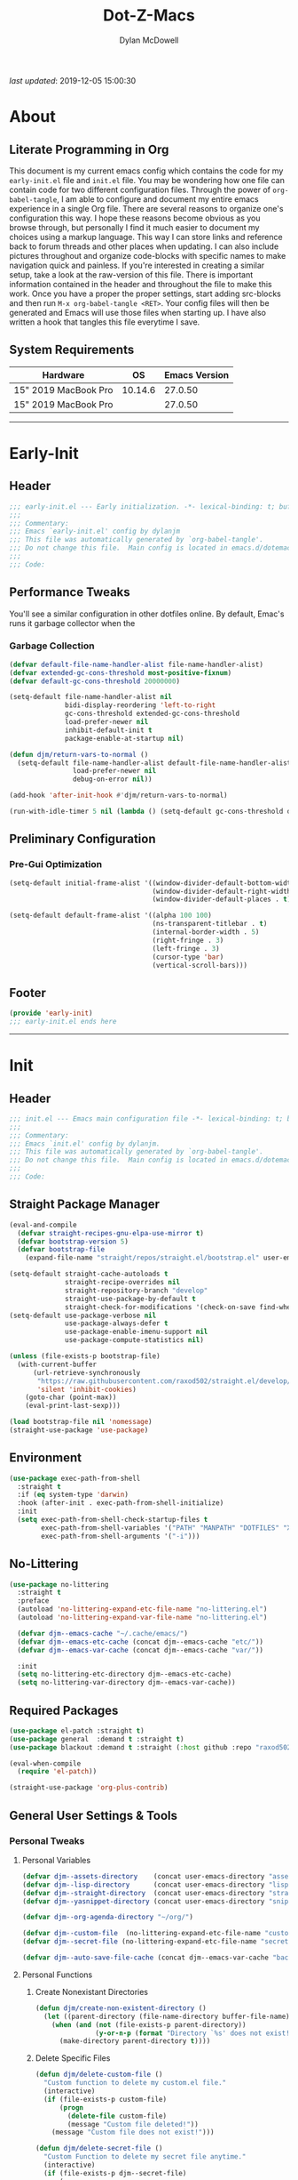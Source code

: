 #+title: Dot-Z-Macs
#+author: Dylan McDowell
#+startup: content
#+property: header-args :tangle "~/dotz/editors/emacs.d/init.el"

/last updated/: 2019-12-05 15:00:30

* Table of Contents :TOC@3:noexport:
- [[#about][About]]
  - [[#literate-programming-in-org][Literate Programming in Org]]
  - [[#system-requirements][System Requirements]]
- [[#early-init][Early-Init]]
  - [[#header][Header]]
  - [[#performance-tweaks][Performance Tweaks]]
    - [[#garbage-collection][Garbage Collection]]
  - [[#preliminary-configuration][Preliminary Configuration]]
    - [[#pre-gui-optimization][Pre-Gui Optimization]]
  - [[#footer][Footer]]
- [[#init][Init]]
  - [[#header-1][Header]]
  - [[#straight-package-manager][Straight Package Manager]]
  - [[#environment][Environment]]
  - [[#no-littering][No-Littering]]
  - [[#required-packages][Required Packages]]
  - [[#general-user-settings--tools][General User Settings & Tools]]
    - [[#personal-tweaks][Personal Tweaks]]
    - [[#defaults][Defaults]]
    - [[#user-files][User Files]]
  - [[#utilities][Utilities]]
    - [[#system][System]]
    - [[#terminal--shell][Terminal & Shell]]
    - [[#project-management][Project Management]]
    - [[#frameworks][Frameworks]]
    - [[#autocomplete][Autocomplete]]
    - [[#documentation][Documentation]]
    - [[#spell-check][Spell Check]]
    - [[#editing-tools][Editing Tools]]
    - [[#minor-modes][Minor Modes]]
    - [[#navigation][Navigation]]
  - [[#productivity][Productivity]]
    - [[#org][Org]]
    - [[#ledger][Ledger]]
    - [[#email][Email]]
    - [[#calendar][Calendar]]
    - [[#spotify][Spotify]]
    - [[#web-browsing][Web Browsing]]
    - [[#calculator][Calculator]]
  - [[#programming-support][Programming Support]]
    - [[#version-control][Version Control]]
    - [[#language-server-support][Language Server Support]]
    - [[#syntax--linting][Syntax & Linting]]
  - [[#languages][Languages]]
    - [[#markdown][Markdown]]
    - [[#yaml][YAML]]
    - [[#json][JSON]]
    - [[#makefiles][Makefiles]]
    - [[#latex][LaTeX]]
    - [[#shell][Shell]]
    - [[#elisp][Elisp]]
    - [[#r][R]]
    - [[#julia][Julia]]
    - [[#python][Python]]
    - [[#c][C++]]
  - [[#fun][Fun]]
    - [[#speedtype][SpeedType]]
  - [[#theme--aesthetics][Theme & Aesthetics]]
    - [[#icons][Icons]]
    - [[#themes][Themes]]
  - [[#footer-1][Footer]]
- [[#conclusion][Conclusion]]
- [[#citations][Citations]]

* About
#+ATTR_HTML: :width 1000px
#+ATTR_ORG: :width 1000
[[file:assets/config-preview.png]]

** Literate Programming in Org
This document is my current emacs config which contains the code for my =early-init.el= file and =init.el= file. You may be wondering how one file can contain code for two different configuration files. Through the power of =org-babel-tangle=, I am able to configure and document my entire emacs experience in a single Org file. There are several reasons to organize one's configuration this way. I hope these reasons become obvious as you browse through, but personally I find it much easier to document my choices using a markup language. This way I can store links and reference back to forum threads and other places when updating. I can also include pictures throughout and organize code-blocks with specific names to make navigation quick and painless. If you're interested in creating a similar setup, take a look at the raw-version of this file. There is important information contained in the header and throughout the file to make this work. Once you have a proper the proper settings, start adding src-blocks and then run =M-x org-babel-tangle <RET>=. Your config files will then be generated and Emacs will use those files when starting up. I have also written a hook that tangles this file everytime I save.

** System Requirements

| Hardware             |      OS | Emacs Version |
|----------------------+---------+---------------|
| 15" 2019 MacBook Pro | 10.14.6 |       27.0.50 |
| 15" 2019 MacBook Pro |         |       27.0.50 |

-------------------------------------------------------------------

* Early-Init
:properties:
:header-args: :tangle "~/dotz/editors/emacs.d/early-init.el"
:end:
** Header
#+name: early-init-header-block
#+begin_src emacs-lisp
  ;;; early-init.el --- Early initialization. -*- lexical-binding: t; buffer-read-only: t; byte-compile: t-*-
  ;;;
  ;;; Commentary:
  ;;; Emacs `early-init.el' config by dylanjm
  ;;; This file was automatically generated by `org-babel-tangle'.
  ;;; Do not change this file.  Main config is located in emacs.d/dotemacs.org
  ;;;
  ;;; Code:
#+end_src

** Performance Tweaks
You'll see a similar configuration in other dotfiles online. By default, Emac's runs it garbage collector when the
*** Garbage Collection
#+name: early-init-gc-block
#+begin_src emacs-lisp
  (defvar default-file-name-handler-alist file-name-handler-alist)
  (defvar extended-gc-cons-threshold most-positive-fixnum)
  (defvar default-gc-cons-threshold 20000000)

  (setq-default file-name-handler-alist nil
                bidi-display-reordering 'left-to-right
                gc-cons-threshold extended-gc-cons-threshold
                load-prefer-newer nil
                inhibit-default-init t
                package-enable-at-startup nil)

  (defun djm/return-vars-to-normal ()
    (setq-default file-name-handler-alist default-file-name-handler-alist
                  load-prefer-newer nil
                  debug-on-error nil))

  (add-hook 'after-init-hook #'djm/return-vars-to-normal)

  (run-with-idle-timer 5 nil (lambda () (setq-default gc-cons-threshold default-gc-cons-threshold)))
#+end_src

** Preliminary Configuration
*** Pre-Gui Optimization
#+name: early-init-pre-gui-block
#+begin_src emacs-lisp
  (setq-default initial-frame-alist '((window-divider-default-bottom-width . 2)
                                      (window-divider-default-right-width . 2)
                                      (window-divider-default-places . t)))

  (setq-default default-frame-alist '((alpha 100 100)
                                      (ns-transparent-titlebar . t)
                                      (internal-border-width . 5)
                                      (right-fringe . 3)
                                      (left-fringe . 3)
                                      (cursor-type 'bar)
                                      (vertical-scroll-bars)))
#+end_src
** Footer
#+name: early-init-footer-block
#+begin_src emacs-lisp
  (provide 'early-init)
  ;;; early-init.el ends here
#+end_src

-------------------------------------------------------------------
* Init
** Header
#+name: init-header-block
#+begin_src emacs-lisp
  ;;; init.el --- Emacs main configuration file -*- lexical-binding: t; buffer-read-only: t; byte-compile: t-*-
  ;;;
  ;;; Commentary:
  ;;; Emacs `init.el' config by dylanjm.
  ;;; This file was automatically generated by `org-babel-tangle'.
  ;;; Do not change this file.  Main config is located in emacs.d/dotemacs.org
  ;;;
  ;;; Code:
#+end_src

** Straight Package Manager
#+name: early-init-straight-block
#+begin_src emacs-lisp
  (eval-and-compile
    (defvar straight-recipes-gnu-elpa-use-mirror t)
    (defvar bootstrap-version 5)
    (defvar bootstrap-file
      (expand-file-name "straight/repos/straight.el/bootstrap.el" user-emacs-directory)))

  (setq-default straight-cache-autoloads t
                straight-recipe-overrides nil
                straight-repository-branch "develop"
                straight-use-package-by-default t
                straight-check-for-modifications '(check-on-save find-when-checking))
  (setq-default use-package-verbose nil
                use-package-always-defer t
                use-package-enable-imenu-support nil
                use-package-compute-statistics nil)

  (unless (file-exists-p bootstrap-file)
    (with-current-buffer
        (url-retrieve-synchronously
         "https://raw.githubusercontent.com/raxod502/straight.el/develop/install.el"
         'silent 'inhibit-cookies)
      (goto-char (point-max))
      (eval-print-last-sexp)))

  (load bootstrap-file nil 'nomessage)
  (straight-use-package 'use-package)
#+end_src

** Environment
#+name: init-environment-block
#+begin_src emacs-lisp
  (use-package exec-path-from-shell
    :straight t
    :if (eq system-type 'darwin)
    :hook (after-init . exec-path-from-shell-initialize)
    :init
    (setq exec-path-from-shell-check-startup-files t
          exec-path-from-shell-variables '("PATH" "MANPATH" "DOTFILES" "XDG_CACHE_HOME" "GPG_TTY")
          exec-path-from-shell-arguments '("-i")))
#+end_src

** No-Littering
#+name: early-init-no-littering-block
#+begin_src emacs-lisp
  (use-package no-littering
    :straight t
    :preface
    (autoload 'no-littering-expand-etc-file-name "no-littering.el")
    (autoload 'no-littering-expand-var-file-name "no-littering.el")

    (defvar djm--emacs-cache "~/.cache/emacs/")
    (defvar djm--emacs-etc-cache (concat djm--emacs-cache "etc/"))
    (defvar djm--emacs-var-cache (concat djm--emacs-cache "var/"))

    :init
    (setq no-littering-etc-directory djm--emacs-etc-cache)
    (setq no-littering-var-directory djm--emacs-var-cache))
#+end_src

** Required Packages
#+name: early-init-req-packages-block
#+begin_src emacs-lisp
  (use-package el-patch :straight t)
  (use-package general  :demand t :straight t)
  (use-package blackout :demand t :straight (:host github :repo "raxod502/blackout"))

  (eval-when-compile
    (require 'el-patch))

  (straight-use-package 'org-plus-contrib)
#+end_src

** General User Settings & Tools
*** Personal Tweaks
**** Personal Variables
#+name: init-personal-vars-block
#+begin_src emacs-lisp
  (defvar djm--assets-directory    (concat user-emacs-directory "assets/"))
  (defvar djm--lisp-directory      (concat user-emacs-directory "lisp/"))
  (defvar djm--straight-directory  (concat user-emacs-directory "straight/"))
  (defvar djm--yasnippet-directory (concat user-emacs-directory "snippets/"))

  (defvar djm--org-agenda-directory "~/org/")

  (defvar djm--custom-file  (no-littering-expand-etc-file-name "custom.el"))
  (defvar djm--secret-file (no-littering-expand-etc-file-name "secret.el"))

  (defvar djm--auto-save-file-cache (concat djm--emacs-var-cache "backups/"))
#+end_src

**** Personal Functions
***** Create Nonexistant Directories
#+name: init-create-dir-func-block
#+begin_src emacs-lisp
  (defun djm/create-non-existent-directory ()
    (let ((parent-directory (file-name-directory buffer-file-name)))
      (when (and (not (file-exists-p parent-directory))
                 (y-or-n-p (format "Directory `%s' does not exist! Create it?" parent-directory )))
        (make-directory parent-directory t))))
#+end_src

***** Delete Specific Files
#+name: init-delete-files-func-block
#+begin_src emacs-lisp
  (defun djm/delete-custom-file ()
    "Custom function to delete my custom.el file."
    (interactive)
    (if (file-exists-p custom-file)
        (progn
          (delete-file custom-file)
          (message "Custom file deleted!"))
      (message "Custom file does not exist!")))

  (defun djm/delete-secret-file ()
    "Custom Function to delete my secret file anytime."
    (interactive)
    (if (file-exists-p djm--secret-file)
        (progn
          (delete-file djm--secret-file)
          (message "Secret file deleted!"))
      (message "Secret file does not exist!")))
#+end_src

***** No-Process Kill Buffer
Sourced from [[https://github.com/andreyorst/dotfiles/tree/master/.config/emacs][andreyorst]]
#+name: init-kill-buffer-proc-func-block
#+begin_src emacs-lisp
  (defun djm/kill-buffer-when-no-processes (&rest _)
    "Kill buffer and its window when there's no processes left."
    (when (null (get-buffer-process (current-buffer)))
      (kill-buffer (current-buffer))))
#+end_src

***** Fetch Hunspell
#+name: init-fetch-hunspell-dict-func-block
#+begin_src emacs-lisp
  (defun djm/fetch-hunspell-dictionary ()
    (unless (file-exists-p "~/Library/Spelling/en_US.aff")
      (shell-command "bash $DOTFILES/bootstrap/bootstrap_dicts.sh")))
#+end_src

***** Garbage Collecting
Sourced from [[https://github.com/seagle0128/.emacs.d/blob/master/init.el][Centaur Emacs]]
#+name: init-gc-funcs-block
#+begin_src emacs-lisp

  (defun djm/gc-on-lose-focus ()
    "A convienient time to run garbage collect is when Emacs loses focus."
    (unless (frame-focus-state)
      (garbage-collect)))

  (defun djm/minibuffer-setup-hook ()
    "With modern packages like Ivy/Counsel, let's extend the gc-threshold while
  using the minibuffer to maximize performance"
    (setq gc-cons-threshold extended-gc-cons-threshold))

  (defun djm/minibuffer-exit-hook ()
    "Upon exiting the minibuffer, we'll set everything back to normal"
    (setq gc-cons-threshold default-gc-cons-threshold))

  (add-hook 'minibuffer-setup-hook #'djm/minibuffer-setup-hook)
  (add-hook 'minibuffer-exit-hook #'djm/minibuffer-exit-hook)

  (add-hook 'org-babel-pre-tangle-hook #'djm/minibuffer-setup-hook)
  (add-hook 'org-babel-post-tangle-hook #'djm/minibuffer-exit-hook)


  (if (boundp 'after-focus-change-function)
      (add-function :after after-focus-change-function #'djm/gc-on-lose-focus))

  (defun djm/transparent-on-lose-focus ()
    (if (equal (frame-parameter (selected-frame) 'alpha) '(70 70))
      (set-frame-parameter (selected-frame) 'alpha '(100 100))
    (set-frame-parameter (selected-frame) 'alpha '(70 70))))

  (if (boundp 'after-focus-change-function)
      (add-function :after after-focus-change-function #'djm/transparent-on-lose-focus))
#+end_src

***** Timestamp Messages
[[https://web.archive.org/web/20191113215833/https://emacs.stackexchange.com/questions/32150/how-to-add-a-timestamp-to-each-entry-in-emacs-messages-buffer][StackOverflow - How to add a timestamp to each entry in Emacs' *Messages* buffer?]]
[[https://web.archive.org/web/20191114151905/http://nullman.net/emacs/files/init-emacs.el.html][nullman.net - init-emacs.el]]

#+name: init-personal-funcs-block
#+begin_src emacs-lisp
  (defun djm/current-time-microseconds ()
    "Return the current time formatted to include microseconds."
    (let* ((nowtime (current-time))
       (now-ms (nth 2 nowtime)))
      (concat (format-time-string "[%Y-%m-%d %T" nowtime) (format ".%d] " now-ms))))

  (defun djm/message-with-timestamp (format-string &rest args)
    "Add timestamps to `*Messages*' buffer."
    (when (and (> (length format-string) 0)
               (not (string= format-string "")))
      (let ((deactivate-mark nil))
        (save-excursion
          (with-current-buffer "*Messages*"
            (let ((inhibit-read-only t))
              (goto-char (point-max))
              (when (not (bolp)) (newline))
              (insert (djm/current-time-microseconds))))))))

  ;;(advice-add 'message :before #'djm/message-with-timestamp)
#+end_src

***** Enable Whitespace
#+name: init-personal-func-whitespace-block
#+begin_src emacs-lisp
  (defun djm/enable-trailing-whitespace ()
    "Show trailing spaces and delete on save."
    (setq show-trailing-whitespace t)
    (add-hook 'before-save-hook #'delete-trailing-whitespace nil t))

  (add-hook 'prog-mode-hook #'djm/enable-trailing-whitespace)
  (add-hook 'org-mode-hook #'djm/enable-trailing-whitespace)
  (add-hook 'text-mode-hook #'djm/enable-trailing-whitespace)
  (add-hook 'conf-mode #'djm/enable-trailing-whitespace)
#+end_src

***** Protect Buffers
#+name: init-protected-buffers-func-block
#+begin_src emacs-lisp
  (defvar *protected-buffers* '("*scratch*" "*Messages*" "*straight-process*" "*direnv*"))

  (defun djm/protected-buffers ()
    "Protects some buffers from being killed."
    (dolist (buffer *protected-buffers*)
      (if (get-buffer buffer)
          (with-current-buffer buffer
            (emacs-lock-mode 'kill))
        (get-buffer-create buffer)
        (with-current-buffer buffer
          (emacs-lock-mode 'kill)))))

  (general-add-hook 'after-init-hook #'djm/protected-buffers)
#+end_src

***** Async Tangle
Sourced from [[https://github.com/rememberYou/.emacs.d/blob/master/config.org][rememberYou]]
#+name: init-async-tangle-func-block
#+begin_src emacs-lisp
  (defvar *config-file* (expand-file-name "dotemacs.org" user-emacs-directory)
    "The Configuration File.")

  (defvar *config-last-change* (nth 5 (file-attributes *config-file*))
    "Last modification time of the configuration file.")

  (defvar *show-async-tangle-results* nil
    "Keeps *emacs* async buffers arround for later inspection.")

  (defun djm/config-updated ()
    "Checks if the configuration file has been updated since the last time."
    (time-less-p *config-last-change*
                 (nth 5 (file-attributes *config-file*))))

  (defun djm/config-tangle ()
    "Tangle the org file asynchronously."
    (when (djm/config-updated)
      (setq *config-last-change*
            (nth 5 (file-attributes *config-file*)))
      (djm/async-babel-tangle *config-file*)))

  (defun djm/async-babel-tangle (org-file)
    "Tangles org-file async"
    (let ((init-tangle-start-time (current-time))
          (file (buffer-file-name))
          (async-quiet-switch "-q"))
      (async-start
       `(lambda ()
          (require 'org)
          (org-babel-tangle-file ,org-file))
       (unless *show-async-tangle-results*
         `(lambda (result)
            (if result
                (message "SUCCESS: %s successfully tangled (%.2fs)."
                         ,org-file
                         (float-time (time-subtract (current-time)
                                                    ',init-tangle-start-time)))
              (message "ERROR: %s as tangle failed." ,org-file)))))))
#+end_src

**** Personal Hooks & Advice
#+name: init-personal-hooks-block
#+begin_src emacs-lisp
  (general-add-hook 'write-file-functions 'time-stamp)
#+end_src

**** Personal Keybindings
#+name: init-personal-keybindings-block
#+begin_src emacs-lisp
    (general-define-key
     "RET" #'newline-and-indent
     "C-j" #'newline-and-indent
     "C-g" #'minibuffer-keyboard-quit
     "C-z" nil)
#+end_src

#+name: init-aliases-block
#+begin_src emacs-lisp
  (fset 'yes-or-no-p 'y-or-n-p)
  (fset 'display-startup-echo-area-message 'ignore)
  (fset 'view-hello-file 'ignore)
  (fset 'custom-safe-themes 't)
  (fset 'bb 'bury-buffer)
#+end_src

*** Defaults
**** Advice [Built-In]
#+name: init-advice-block
#+begin_src emacs-lisp
  (use-package advice
    :straight nil
    :config
    (general-setq-default ad-redefinition-action 'accept))
#+end_src

**** Ansi-Color [Built-In]
#+name: init-ansi-color-block
#+begin_src emacs-lisp
  (use-package ansi-color
    :straight nil)
#+end_src

**** Auth-Source [Built-In]
#+name: init-auth-source-block
#+begin_src emacs-lisp
  (use-package auth-source
    :straight nil
    :config
    (general-setq-default auth-sources `(,(no-littering-expand-etc-file-name "authinfo.gpg")
                                         ,(no-littering-expand-etc-file-name "authinfo"))))
#+end_src

**** Autorevert [Built-In]
#+name: init-autorevert-block
#+begin_src emacs-lisp
  (use-package autorevert
    :blackout t :straight nil
    :ghook ('after-init-hook #'global-auto-revert-mode)
    :config
    (general-setq auto-revert-verbose nil
                  global-auto-revert-non-file-buffers t
                  auto-revert-interval 1
                  auto-revert-use-notify nil))
#+end_src

**** Bytecomp [Built-in]
#+name: init-bytecompt-block
#+begin_src emacs-lisp
  (use-package bytecomp
    :straight nil
    :config
    (general-setq byte-compile-warnings '(not free-vars unresolved noruntime lexical make-local)))
#+end_src

**** Color [Built-In]
#+name: init-color-block
#+begin_src emacs-lisp
  (use-package color
    :straight nil
    :functions (color-darken-name))
#+end_src

**** Comint [Built-In]
#+name: init-comint-block
#+begin_src emacs-lisp
  (use-package comint
    :straight nil
    :config (general-setq comint-prompt-read-only t))
#+end_src

**** Compile [Built-In]
#+name: init-compile-block
#+begin_src emacs-lisp
  (use-package compile
    :straight nil
    :config
    (general-setq compilation-message-face 'compilation-base-face
                  compilation-always-kill t
                  compilation-ask-about-save nil
                  compilation-scroll-output 'first-error))
#+end_src

**** Cus-Start [Built-In]
#+name: init-cus-start-block
#+begin_src emacs-lisp
  (use-package cus-start
    :straight nil
    :init
    (general-setq-default auto-save-list-file-prefix nil
                          auto-save-list-file-name nil
                          auto-window-vscroll nil
                          command-line-x-option-alist nil
                          cursor-in-non-selected-windows nil
                          cursor-type 'bar
                          delete-by-moving-to-trash t
                          disabled-command-function nil
                          default-directory "~"
                          echo-keystrokes 0.02
                          enable-recursive-minibuffers t
                          fast-but-imprecise-scrolling t
                          ffap-machine-p-known 'reject
                          fill-column 80
                          frame-title-format '("%b - Emacs")
                          highlight-nonselected-windows nil
                          history-delete-duplicates t
                          history-length 3000
                          icon-title-format frame-title-format
                          initial-major-mode 'fundamental-mode
                          inhibit-compacting-font-caches t
                          inhibit-startup-echo-area-message t
                          inhibit-startup-screen t
                          indent-tabs-mode nil
                          indicate-buffer-boundaries nil
                          indicate-empty-lines nil
                          max-specpdl-size 2040
                          mode-line-in-non-selected-windows t
                          ring-bell-function #'ignore
                          scroll-conservatively 101
                          scroll-margin 5
                          scroll-preserve-screen-position t
                          scroll-step 1
                          sentence-end-double-space nil
                          tab-always-indent 'complete
                          tab-width 4
                          use-dialog-box nil
                          use-file-dialog nil
                          visible-cursor nil
                          window-combination-resize t
                          frame-inhibit-implied-resize t
                          window-resize-pixelwise t
                          frame-resize-pixelwise t
                          x-stretch-cursor nil
                          x-underline-at-descent-line t))
#+end_src

**** Delsel [Built-In]
#+name: init-delsel-block
#+begin_src emacs-lisp
  (use-package delsel
    :blackout t :straight nil
    :ghook ('after-init-hook #'delete-selection-mode))
#+end_src

**** Emacs-Lock [Built-in]
#+name: init-emacs-lock-block
#+begin_src emacs-lisp
  (use-package emacs-lock
    :blackout " 🔐 " :straight nil)
#+end_src

**** Epa [Built-In]
#+name: init-epa-block
#+begin_src emacs-lisp
  (use-package epa
    :straight nil
    :config (general-setq-default epa-replace-original-text t))
#+end_src

**** Epg [Built-In]
#+name: init-epg-block
#+begin_src emacs-lisp
  (use-package epg
    :straight nil
    :config (general-setq-default epg-pinentry-mode 'loopback))
#+end_src

**** Face-Remap [Built-In]
#+name: init-face-remap-block
#+begin_src emacs-lisp
  (use-package face-remap
    :straight nil
    :config
    (blackout 'buffer-face-mode)
    (blackout 'variable-pitch-mode))
#+end_src

**** Files [Built-In]
#+name: init-files-block
#+begin_src emacs-lisp
  (use-package files
    :straight nil
    :config
    (general-setq auto-save-file-name-transforms `((".*" ,djm--auto-save-file-cache t))
                  backup-by-copying t
                  backup-directory-alist `((".*" . ,djm--auto-save-file-cache))
                  confirm-kill-processes nil
                  confirm-nonexistent-file-or-buffer nil
                  create-lockfiles nil
                  delete-old-versions t
                  enable-local-variables :all
                  find-file-visit-truename t
                  insert-directory-program "gls"
                  kept-new-versions 6
                  large-file-warning-threshold 10000000000
                  require-final-newline t
                  select-enable-clipboard t
                  version-control t
                  view-read-only t))
#+end_src

**** Frame [Built-In]
#+name: init-frame-block
#+begin_src emacs-lisp
  (use-package frame
    :straight nil
    :ghook ('after-init-hook #'djm/turn-off-mouse-modes)
    :preface
    (defun djm/turn-off-mouse-modes ()
      (blink-cursor-mode -1)
      (tool-bar-mode -1)
      (unless (display-graphic-p)
        (menu-bar-mode -1))))
#+end_src

**** Gnutls [Built-In]
#+name: init-gnutls-block
#+begin_src emacs-lisp
  (use-package gnutls
    :straight nil
    :config
    (general-setq gnutls-verify-error t
                  gnutls-min-prime-bits 2048))
#+end_src

**** MB-Depth [Built-In]
#+name: init-mb-depth-block
#+begin_src emacs-lisp
  (use-package mb-depth
    :straight nil
    :ghook ('after-init-hook #'minibuffer-depth-indicate-mode)
    :config
    (defun djm/kill-minibuffer ()
      "Exit the minibuffer if it is not active"
      (when (and (>= (recursion-depth) 1)
                 (active-minibuffer-window))
        (abort-recursive-edit)))

    (general-add-hook 'mouse-leave-buffer-hook #'djm/kill-minibuffer))
#+end_src

**** MWheel [Built-In]
#+name: init-mwheel-block
#+begin_src emacs-lisp
  (use-package mwheel
    :straight nil
    :init (general-setq mouse-wheel-mode nil))
#+end_src

**** NS-Win [Built-In]
#+name: init-ns-win-block
#+begin_src emacs-lisp
  (use-package ns-win
    :straight nil
    :config
    (general-setq mac-command-modifier 'meta
                  mac-option-modifier 'meta
                  mac-right-command-modifier 'super
                  mac-right-option-modifier 'none
                  mac-function-modifier 'hyper)
    (general-setq  ns-pop-up-frames nil
                   ns-use-native-fullscreen nil
                   ns-use-thin-smoothing t))
#+end_src

**** Pixel-Scroll [Built-In]
#+name: init-pixel-scroll-block
#+begin_src emacs-lisp
  (use-package pixel-scroll
    :blackout t :straight nil
    :ghook 'after-init-hook)
#+end_src

**** Recentf [Built-In]
#+name: init-recentf-block
#+begin_src emacs-lisp
  (use-package recentf
    :blackout t :straight nil
    :general
    ("C-x C-r" #'counsel-recentf)
    :config
    (general-setq recentf-max-saved-items 2000
                  recentf-max-menu-items 100
                  recentf-auto-cleanup 'never
                  recentf-exclude `(,djm--emacs-cache
                                    ,djm--org-agenda-directory
                                    "\\.\\(?:gz\\|gif\\|svg\\|png\\|jpe?g\\)$"
                                    "\\.?emacs-head"
                                    "\\.?straight"
                                    "\\.?cache"
                                    ".cask"
                                    "url"
                                    "COMMIT_EDITMSG\\'"
                                    "bookmarks"
                                    "^/tmp/"
                                    "^/ssh:"
                                    "\\.?ido\\.last$"
                                    "\\.revive$"
                                    "/TAGS$"
                                    "^/var/folders/.+$"))
    (recentf-mode)
    (run-at-time nil (* 5 60) (lambda () (let ((save-silently t)) (recentf-save-list)))))
#+end_src

**** Savehist [Built-In]
#+name: init-savehist-block
#+begin_src emacs-lisp
  (use-package savehist
    :blackout t :straight nil
    :ghook 'after-init-hook
    :config
    (general-setq savehist-additional-variables '(mark-ring
                                                  global-mark-ring
                                                  search-ring
                                                  kill-ring
                                                  regexp-search-ring
                                                  extended-command-history)
                  savehist-autosave-interval 60))
#+end_src

**** Saveplace [Built-In]
#+name: init-saveplace-block
#+begin_src emacs-lisp
  (use-package saveplace
    :blackout t :straight nil
    :ghook ('after-init-hook #'save-place-mode))
#+end_src

**** Select [Built-In]
#+name: init-select-block
#+begin_src emacs-lisp
  (use-package select
    :straight nil
    :config (general-setq select-enable-clipboard t))
#+end_src

**** Simple [Built-In]
#+name: init-simple-block
#+begin_src emacs-lisp
  (use-package simple
    :straight nil
    :config
    (blackout 'visual-line-mode)
    (general-setq blink-matching-paren t
                 column-number-mode t
                 display-time-mode t
                 eval-expression-print-length nil
                 eval-expression-print-level nil
                 inhibit-point-motion-hooks t
                 kill-do-not-save-duplicates t
                 kill-ring-max 300
                 line-move-visual nil
                 line-number-mode t
                 next-line-add-newlines nil
                 save-interprogram-paste-before-kill t
                 set-mark-command-repeat-pop t
                 show-trailing-whitespace nil
                 track-eol t))
#+end_src

**** Time [Built-In]
#+name: init-time-block
#+begin_src emacs-lisp
  (use-package time
    :straight nil
    :ghook ('after-init-hook #'display-time-mode)
    :config
    (format-time-string "%a %B %d %T")
    (general-setq-default display-time-24hr-format t
                          display-time-day-and-date t
                          display-time-default-load-average nil))
#+end_src

**** Tooltip [Built-In]
#+name: init-tooltip-block
#+begin_src emacs-lisp
  (use-package tooltip
    :straight nil
    :init (tooltip-mode -1))
#+end_src

**** Uniquify [Built-In]
#+name: init-uniquify-block
#+begin_src emacs-lisp
  (use-package uniquify
    :straight nil
    :config
    (general-setq uniquify-ignore-buffers-re "^\\*"
                  uniquify-buffer-name-style 'forward
                  uniquify-separator "/"))
#+end_src

**** VC-Hooks [Built-In]
#+name: init-vc-block
#+begin_src emacs-lisp
  (use-package vc-hooks
    :straight nil
    :config
    (general-setq vc-handled-backends nil
                  vc-follow-symlinks t))
#+end_src

**** Window [Built-In]
#+name: init-window-block
#+begin_src emacs-lisp
  (use-package window
    :straight nil
    :init
    (general-setq split-width-threshold 100
                  split-height-threshold nil))
#+end_src

**** Winner [Built-In]
#+name: init-winner-block
#+begin_src emacs-lisp
  (use-package winner
    :blackout t :straight nil
    :ghook 'after-init-hook
    :init
    (general-setq winner-boring-buffers '("*Completions*"
                                          "*Compile-Log*"
                                          "*inferior-lisp*"
                                          "*Fuzzy Completions*"
                                          "*Apropos*"
                                          "*Help*"
                                          "*cvs*"
                                          "*Buffer List*"
                                          "*Ibuffer*"
                                          "*esh command on file*")))
#+end_src

*** User Files
**** Custom File
#+name: init-custom-load-block
#+begin_src emacs-lisp
  (use-package cus-edit
    :straight nil
    :init
    (general-setq-default custom-file djm--custom-file))
#+end_src

**** Secret File
#+name: init-secret-load-block
#+begin_src emacs-lisp
  (when (file-exists-p djm--secret-file)
    (load djm--secret-file :noerror))
#+end_src


** Utilities
*** System
**** Async
#+name: init-async-block
#+begin_src emacs-lisp
  (use-package async
    :straight t
    :ghook ('dired-mode-hook #'dired-async-mode)
    :config
    (general-setq async-bytecomp-allowed-packages '(all)))
#+end_src

**** OSX-Trash
#+name: init-osx-trash-block
#+begin_src emacs-lisp
  (use-package osx-trash
    :straight t
    :functions (osx-trash-setup)
    :preface
    (defun djm/setup-osx-trash-on-deletion (&rest _)
      (osx-trash-setup))
    :init
    (general-add-advice 'dired-delete-file :before #'djm/setup-osx-trash-on-deletion))
#+end_src

**** OSX-Lib
#+name: init-osx-lib-block
#+begin_src emacs-lisp
  (use-package osx-lib
    :straight t)
#+end_src

**** Restart-Emacs
#+name: init-restart-emacs-block
#+begin_src emacs-lisp
  (use-package restart-emacs
    :straight t
    :commands (restart-emacs)
    :init (defalias 're #'restart-emacs))
#+end_src

**** Server
#+name: init-server-block
#+begin_src emacs-lisp

#+end_src

**** PDF-Tools
#+name: init-pdf-tools-block
#+begin_src emacs-lisp
  (use-package pdf-tools
    :straight t)
#+end_src

**** Firestarter
#+name: init-firestarter-block
#+begin_src emacs-lisp
  (use-package firestarter
    :blackout t :straight t
    :ghook 'before-save-hook)
#+end_src

**** ESUP
#+name: init-esup-block
#+begin_src emacs-lisp
  (use-package esup
    :straight t
    :commands (esup))
#+end_src

**** Persistent-Scratch
#+name: init-persistent-scratch-block
#+begin_src emacs-lisp
    (use-package persistent-scratch
      :straight t
      :init
      (general-setq persistent-scratch-autosave-interval 60
                    initial-scratch-message "Welcome to the Church of Emacs 🙏\n")
      (run-with-idle-timer 5 nil (lambda ()
                                   (persistent-scratch-setup-default)
                                   (with-current-buffer "*scratch*"
                                     (lisp-interaction-mode)))))
#+end_src

*** Terminal & Shell
**** Term [Built-In]
#+name: init-term-block
#+begin_src emacs-lisp
  (use-package term
    :straight nil)
#+end_src

**** Eterm-256-Color
#+name: init-eterm-256-color-block
#+begin_src emacs-lisp
  (use-package eterm-256color
    :blackout t :straight t)
#+end_src

**** VTerm
#+name: init-vterm-block
#+begin_src emacs-lisp
    (use-package vterm
      :straight t
      :preface
      (progn
        (defun config-terminal--build-vterm (package &rest _)
          (when (member package '("vterm"))
            (let* ((base-dir (straight--build-dir "vterm"))
                   (build-dir (f-join base-dir "build")))
              (mkdir build-dir t)
              (let ((default-directory build-dir))
                (with-current-buffer (get-buffer-create "*vterm build*")
                  (erase-buffer)
                  (let ((default-directory base-dir))
                    (call-process "/usr/local/bin/cmake" nil t nil base-dir)
                    (call-process "/usr/bin/make" nil t))
                  (message-mode))))))
        (add-hook 'straight-use-package-pre-build-functions #'config-terminal--build-vterm)))
#+end_src

**** VTerm-Toggle
#+name: init-vterm-toggle-block
#+begin_src emacs-lisp
  (use-package vterm-toggle
    :straight t
    :general
    ("C-c C-t" #'vterm-toggle
     "C-c C-y" #'term-toggle-cd))
#+end_src

*** Project Management
**** Projectile
#+name: init-projectile-block
#+begin_src emacs-lisp
  (use-package projectile
    :blackout t :straight t
    :general
    (:prefix "M-p"
             "s" #'projectile-switch-project
             "c" #'projectile-compile-project
             "f" #'projectile-find-file)
    :config
    (general-setq projectile-completion-system 'ivy
                  projectile-enable-caching t
                  projectile-switch-project-action 'projectile-dired
                  projectile-verbose nil)
    (projectile-mode))
#+end_src

**** Projectile-Speedbar
#+name: init-projectile-speedbar-block
#+begin_src emacs-lisp
  (use-package projectile-speedbar
    :straight t)
#+end_src

**** Direnv
#+name: init-direnv-block
#+begin_src emacs-lisp
  (use-package direnv
    :blackout t :straight t
    :ghook 'projectile-mode-hook
    :commands (direnv-update-environment
               direnv-allow)
    :config
    (add-to-list 'direnv-non-file-modes '(comint-mode
                                          term-mode
                                          vterm-mode
                                          eshell-mode
                                          shell-mode
                                          compilation-mode))
    (add-hook 'compilation-mode-hook #'direnv-update-environment))
#+end_src

*** Frameworks
**** Hydra
#+name: init-hydra-block
#+begin_src emacs-lisp
  (use-package hydra
    :straight t)
#+end_src

**** Hercules
#+name: init-hercules-block
#+begin_src emacs-lisp
  (use-package hercules
    :straight t)
#+end_src

**** Amx
#+name: init-amx-block
#+begin_src emacs-lisp
  (use-package amx
    :blackout t :straight t
    :ghook 'ivy-mode-hook
    :config
    (general-setq amx-ignored-command-matchers nil
                  amx-show-key-bindings nil
                  amx-save-file (no-littering-expand-var-file-name "amx-save.el")))
#+end_src

**** Prescient
#+name: init-prescient-block
#+begin_src emacs-lisp
  (use-package prescient
    :blackout t :straight t
    :ghook ('ivy-prescient-mode-hook #'prescient-persist-mode))
#+end_src

**** Ivy
#+name: init-ivy-block
#+begin_src emacs-lisp
  (use-package ivy
    :blackout t :straight t
    :general
    ("C-x b"   #'ivy-switch-buffer
     "C-x B"   #'ivy-switch-buffer-other-window
     "C-c C-r" #'ivy-resume
     "M-w"     #'ivy-kill-ring-save)
    (:keymaps
     'ivy-minibuffer-map
     "<tab>" #'ivy-alt-done
     "C-w"   #'ivy-yank-word
     "C-o"   #'ivy-occur)
    (:keymaps
     'ivy-switch-buffer-map
     "C-x k" #'ivy-switch-buffer-kill)
    :config
    (general-setq ivy-dynamic-exhibit-delay-ms 100
                  ivy-use-selectable-prompt t
                  ivy-case-fold-search-default 'auto
                  ivy-initial-inputs-alist nil
                  ivy-use-virtual-buffers t
                  ivy-height 25
                  ivy-virtual-abbreviate 'name
                  ivy-count-format "(%d/%d) "
                  ivy-flx-limit 2000
                  ivy-sort-max-size 50000))
#+end_src

**** Ivy-Rich
#+name: init-ivy-rich-block
#+begin_src emacs-lisp
  (use-package ivy-rich
    :straight t :after(ivy)
    :ghook 'counsel-mode-hook
    :config
    (general-setq ivy-rich-path-style 'abbrev)
    (general-setq ivy-rich-display-transformers-list
          '(counsel-recentf
            (:columns
             ((ivy-rich-candidate (:width 80))
              (ivy-rich-file-last-modified-time (:face font-lock-doc-face))))
            ivy-switch-buffer
            (:columns
             ((ivy-rich-candidate (:width 30))
              (ivy-rich-switch-buffer-size (:width 7))
              (ivy-rich-switch-buffer-indicators (:width 4 :face error :align right))
              (ivy-rich-switch-buffer-major-mode (:width 12 :face warning))
              (ivy-rich-switch-buffer-project (:width 15 :face success))
              (ivy-rich-switch-buffer-path (:width (lambda (x) (ivy-rich-switch-buffer-shorten-path x (ivy-rich-minibuffer-width 0.3))))))
             :predicate
             (lambda (cand) (get-buffer cand)))
            counsel-M-x
            (:columns
             ((counsel-M-x-transformer (:width 40))
              (ivy-rich-counsel-function-docstring (:face font-lock-doc-face))))
            counsel-describe-function
            (:columns
             ((counsel-describe-function-transformer (:width 40))
              (ivy-rich-counsel-function-docstring (:face font-lock-doc-face))))
            counsel-describe-variable
            (:columns
             ((counsel-describe-variable-transformer (:width 40))
              (ivy-rich-counsel-variable-docstring (:face font-lock-doc-face)))))))
#+end_src

**** Counsel
#+name: init-counsel-block
#+begin_src emacs-lisp
  (use-package counsel
    :blackout t :straight t
    :gfhook #'ivy-mode
    :general
    ([remap dired]                    #'counsel-dired
     [remap execute-extended-command] #'counsel-M-x
     [remap find-file]                #'counsel-find-file
     "C-x C-r"                        #'counsel-recentf)
    (:keymaps
     'counsel-mode-map
     "C-x C-d" #'counsel-dired-jump
     "C-x C-i" #'counsel-imenu
     "C-x C-l" #'counsel-find-library
     "C-x C-v" #'counsel-set-variable
     "C-x C-u" #'counsel-unicode-char
     "C-c g"   #'counsel-grep
     "C-c h"   #'counsel-command-history
     "C-c j"   #'counsel-git
     "C-c j"   #'counsel-git-grep
     "C-c k"   #'counsel-rg
     "C-c z"   #'counsel-fzf
     "C-c c w" #'counsel-colors-web
     "C-h F"   #'counsel-describe-face
     "C-h f"   #'counsel-describe-function
     "C-h v"   #'counsel-describe-variable)
    :config
    (use-package ivy-prescient
      :demand t :straight t
      :init (ivy-prescient-mode +1))

    (general-setq counsel-describe-function-function #'helpful-callable)
    (general-setq counsel-describe-variable-function #'helpful-variable)

    (general-setq counsel-find-file-at-point t)

    (general-setq counsel-rg-base-command "rg --with-filename --no-heading --line-number --color never %s -z --sort path")

    (general-setq counsel-grep-base-command "rg -S --no-heading --line-number --color never '%s' %s")

    (general-setq counsel-fzf-cmd "fd --type f | fzf -f \"%s\"")

    (general-setq ivy-re-builders-alist '((counsel-describe-function . ivy--regex-fuzzy)
                                          (counsel-describe-variable . ivy--regex-fuzzy)
                                          (counsel-describe-face . ivy--regex-fuzzy)
                                          (counsel-M-x . ivy-prescient-re-builder)
                                          (counsel-find-file . ivy--regex-fuzzy)
                                          (t . ivy-prescient-re-builder)))
    (counsel-mode))
#+end_src

**** Counsel-Projectile
#+name: init-counsel-projectile-block
#+begin_src emacs-lisp
  (use-package counsel-projectile
    :blackout t :straight t :after (projectile counsel)
    :config
    (general-setq counsel-projectile-sort-files t))
#+end_src

**** Swiper
#+name: init-swiper-block
#+begin_src emacs-lisp
  (use-package swiper
    :straight t :after (counsel)
    :general ("C-s" #'swiper)
    :config
    (general-setq swiper-goto-start-of-match t)
    (dolist (swiper-re '((swiper . ivy--regex-plus)
                         (swiper-isearch . ivy--regex-plus)
                         (swiper-query-replace . ivy--regex-plus)
                         (swiper-all . ivy--regex-plus)))
      (general-pushnew swiper-re ivy-re-builders-alist))

    (general-setq ivy-height-alist
                  '((t
                     lambda (_caller)
                     (/ (frame-height) 4)))))
#+end_src

**** Ivy-Posframe
#+name: init-ivy-posframe-block
#+begin_src emacs-lisp
  (use-package ivy-posframe
    :disabled t :blackout t :straight t
    :ghook 'ivy-mode-hook
    :custom
    (ivy-posframe-style 'frame-center)
    (ivy-posframe-hide-minibuffer t)
    (ivy-posframe-display-functions-alist '((t . ivy-posframe-display)
                                            (swiper . nil)
                                            (swiper-isearch . nil)
                                            (swiper-isearch-backward . nil)
                                            (swiper-all . nil)
                                            (swiper-query-replace . nil)
                                            (swiper-isearch-toggle . nil))))
#+end_src


**** Ivy-Xref
#+name: init-ivy-xref-block
#+begin_src emacs-lisp
  (use-package ivy-xref
    :blackout t :straight t
    :config
    (general-setq xref-show-definitions-function #'ivy-xref-show-defs))
#+end_src

**** Ivy-LSP
#+name: init-ivy-lsp-block
#+begin_src emacs-lisp
  (use-package lsp-ivy
    :blackout t :straight (:host github :repo "emacs-lsp/lsp-ivy") :after (ivy lsp))
#+end_src
*** Autocomplete
**** Hippie Expand [Built-In]
#+name: init-hippie-block
#+begin_src emacs-lisp
  (use-package hippie-exp
    :straight nil
    :general ([remap dabbrev-expand] #'hippie-expand)
    :config
    (general-setq hippie-expand-try-functions-list '(try-expand-dabbrev
                                             try-expand-dabbrev-all-buffers
                                             try-expand-dabbrev-from-kill
                                             try-complete-file-name-partially
                                             try-complete-file-name
                                             try-expand-all-abbrevs
                                             try-expand-list
                                             try-complete-lisp-symbol-partially
                                             try-complete-lisp-symbol)))
#+end_src

**** Abbrev [Built-In]
#+name: init-abbrev-block
#+begin_src emacs-lisp
  (use-package abbrev
    :blackout t :straight nil
    :ghook 'after-init-hook
    :init
    (general-setq save-abbrevs 'silently
                  abbrev-file-name (no-littering-expand-var-file-name "abbrev_defs")))
#+end_src

**** Company
#+name: init-company-block
#+begin_src emacs-lisp
  (use-package company
    :blackout t :straight t
    :ghook ('after-init-hook #'global-company-mode)
    :general
    (:keymaps
     'company-active-map
     "RET"     nil
     [return]  nil
     "TAB"     #'company-complete-selection
     [tab]     #'company-complete-selection
     "<right>" #'company-complete-common
     "C-n"     #'company-select-next
     "C-p"     #'company-select-previous)
    :config
    (general-setq company-auto-complete-chars nil
                  company-async-timeout 15
                  company-idle-delay 0.15
                  company-minimum-prefix-length 2
                  company-show-numbers t
                  company-tooltip-limit 15
                  company-tooltip-align-annotations t)

    (defun djm/configure-company-backends-with-yas (backends)
      "Add :with company-yasnippet to company BACKENDS. Taken from
  Taken from https://github.com/syl20bnr/spacemacs/pull/179."
      (if (and (listp backends) (memq 'company-yasnippet backends))
          backends
        (append (if (consp backends)
                    backends
                  (list backends))
                '(:with company-yasnippet))))

    (general-setq company-backends
                  (mapcar #'djm/configure-company-backends-with-yas company-backends)))

  (general-with-package 'company
    (general-pushnew #'org-self-insert-command company-begin-commands))
#+end_src

**** Company-Box
#+name: init-company-box-block
#+begin_src emacs-lisp
  (use-package company-box
    :blackout t :straight t
    :ghook 'company-mode-hook
    :config
    (general-setq company-box-show-single-candidate t
                  company-box-icons-alist 'company-box-icons-all-the-icons))
#+end_src

**** Company-Prescient
#+name: init-company-prescient-block
#+begin_src emacs-lisp
  (use-package company-prescient
    :blackout t :straight t
    :ghook 'company-mode-hook)
#+end_src

**** Company-FLX
#+name: init-company-flx-block
#+begin_src emacs-lisp
  (use-package company-flx
    :blackout t :straight t
    :ghook 'company-mode-hook)
#+end_src

**** Company-Emoji
#+name: init-company-emoji-block
#+begin_src emacs-lisp
  (use-package company-emoji
    :straight t :after (company)
    :init
    (general-pushnew '(company-emoji :with company-yasnippet) company-backends))
#+end_src

**** Company-Math
#+name: init-company-math-block
#+begin_src emacs-lisp
  (use-package company-math
    :straight t :after (company)
    :init
    (general-pushnew '(company-math-symbols-unicode :with company-yasnippet) company-backends)
    (general-pushnew '(company-math-symbols-latex :with company-yasnippet) company-backends))
#+end_src

**** Company-LSP
#+name: init-company-lsp-block
#+begin_src emacs-lisp
  (use-package company-lsp
    :after (company lsp-mode)
    :init
    (general-pushnew '(company-lsp :with company-yasnippet) company-backends)
    :config
    (general-def [company-dummy-event] #'company-ignore))
#+end_src

**** Company-Anaconda
#+name: init-company-anaconda-block
#+begin_src emacs-lisp
  (use-package company-anaconda
    :straight t :after (company python)
    :init
    (general-pushnew '(company-anaconda :with company-yasnippet) company-backends))
#+end_src

**** Yasnippet
#+name: init-yasnippet-block
#+begin_src emacs-lisp
  (use-package yasnippet
    :blackout t :straight t
    :hook ((prog-mode org-mode text-mode) . yas-minor-mode)
    :general ("C-;" #'yas-expand)
    :config
    (general-setq yas-verbosity 1
                  yas-wrap-around-region t
                  yas-prompt-functions '(yas-completing-prompt)
                  yas-snippet-dirs `(,djm--yasnippet-directory))

    (blackout 'yas-minor-mode)
    (blackout 'yas-global-mode)
    (yas-global-mode +1))

  (use-package yasnippet-snippets
    :straight t
    :ghook ('yas-global-mode-hook #'yas-reload-all))

  (use-package auto-yasnippet
    :straight t)

  (use-package ivy-yasnippet
    :straight t
    :commands (ivy-yasnippet))
#+end_src

**** Auto-Insert [Built-In]
#+name: init-autoinsert-block
#+begin_src emacs-lisp
  (use-package autoinsert
    :disabled t :straight nil
    :ghook ('after-init-hook #'auto-insert-mode))
#+end_src

*** Documentation
**** Discover
#+name: init-discover-block
#+begin_src emacs-lisp
  (use-package discover
    :blackout t :straight t
    :ghook ('after-init-hook #'global-discover-mode))
#+end_src

**** Discover-My-Major
#+name: init-discover-my-major-block
#+begin_src emacs-lisp
  (use-package discover-my-major
    :straight t
    :general
    ("C-h M-m" #'discover-my-major
     "C-h RET" #'discover-my-mode))
#+end_src

**** Eldoc [Built-In]
#+name: init-eldoc-block
#+begin_src emacs-lisp
  (use-package eldoc
    :blackout t :straight nil
    :ghook 'prog-mode-hook
    :init
    (setq eldoc-idle-delay .2
          eldoc-echo-area-use-multiline-p nil))
#+end_src

**** Help [Built-In]
#+name: init-help-block
#+begin_src emacs-lisp
  (use-package help
    :straight nil
    :init
    (general-setq help-window-select t)
    (advice-add 'help-window-display-message :override #'ignore))
#+end_src

**** Help-Functions-Plus
#+name: init-help-fns-plus-block
#+begin_src emacs-lisp
  (use-package help-fns+
    :straight help-fns-plus
    :general ("C-h M-k" #'describe-keymap))
#+end_src

**** Helpful
#+name: init-helpful-block
#+begin_src emacs-lisp
  (use-package helpful
    :straight t
    :general
    ([remap describe-function] #'helpful-callable
     [remap describe-command]  #'helpful-command
     [remap describe-variable] #'helpful-variable
     [remap describe-key]      #'helpful-key)
    :config
    (use-package elisp-demos
      :demand t :straight t
      :config
      (general-add-advice 'helpful-update :after #'elisp-demos-advice-helpful-update)))
#+end_src

**** Man [Built-In]
#+name: init-man-block
#+begin_src emacs-lisp
  (use-package man
    :straight nil)
#+end_src

**** Suggest
#+name: init-suggest-block
#+begin_src emacs-lisp
  (use-package suggest
    :straight t)
#+end_src

**** Which-Key
#+name: init-which-key-block
#+begin_src emacs-lisp
  (use-package which-key
    :blackout t :straight t
    :ghook 'after-init-hook
    :config
    (general-setq which-key-idle-delay 0.5
                  which-key-frame-max-height 25))
#+end_src

**** Woman [Built-In]
#+name: init-woman-block
#+begin_src emacs-lisp
  (use-package woman
    :straight nil)
#+end_src

*** Spell Check
**** Ispell [Built-In]
#+name: init-ispell-block
#+begin_src emacs-lisp
  (use-package ispell
    :straight nil
    :preface (djm/fetch-hunspell-dictionary)
    :init (general-setq-default ispell-dictionary "en_US"
                                ispell-program-name (executable-find "hunspell")
                                ispell-really-hunspell t
                                ispell-silently-savep t))
#+end_src

*** Editing Tools
**** Vimish Fold
#+name: init-vim-fold-block
#+begin_src emacs-lisp
  (use-package vimish-fold
    :straight t)
#+end_src

**** Multiple Cursors
#+name: init-multiple-cursors-block
#+begin_src emacs-lisp
  (use-package multiple-cursors
    :straight t
    :general
    ("C->" #'mc/mark-next-like-this
     "C-<" #'mc/mark-previous-like-this))
#+end_src

**** Zop-To-Char
#+name: init-zop-to-char-block
#+begin_src emacs-lisp
  (use-package zop-to-char
    :straight t
    :general
    ("M-z" #'zop-to-char
     "M-Z" #'zop-up-to-char))
#+end_src

**** Align [Built-In]
#+name: init-edit-utils-block
#+begin_src emacs-lisp
  (use-package align
    :straight nil
    :general ("C-x a a" #'align-regexp))
#+end_src

**** Interactive-Align
#+name: init-interactive-align-block
#+begin_src emacs-lisp
  (use-package ialign
    :straight t)
#+end_src

**** Visual-Regexp
#+name: init-visual-regexp-block
#+begin_src emacs-lisp
  (use-package visual-regexp
    :straight t)
#+end_src

**** Visual-Regexp-Steroids
#+name: init-visual-regexp-steroids-block
#+begin_src emacs-lisp
  (use-package visual-regexp-steroids
    :straight t
    :config
    (general-setq vr/engine 'emacs))
#+end_src

**** Anzu
#+name: init-anzu-block
#+begin_src emacs-lisp
  (use-package anzu
    :blackout t :straight t
    :general ([remap query-replace] #'anzu-query-replace-regexp))
#+end_src

**** Deadgrep
#+name: init-deadgrep-block
#+begin_src emacs-lisp
  (use-package deadgrep
    :straight t
    :init (defalias 'rg #'deadgrep))
#+end_src

**** Expand-Region
#+name: init-expand-region-block
#+begin_src emacs-lisp
  (use-package expand-region
    :straight t
    :general ("C-=" #'er/expand-region))
#+end_src

**** String-Inflection
#+name: init-string-inflection-block
#+begin_src emacs-lisp
  (use-package string-inflection
    :straight t)
#+end_src

**** Crux
#+name: init-crux-block
#+begin_src emacs-lisp
    (use-package crux
      :straight t)
#+end_src

*** Minor Modes
**** EditorConfig
#+name: init-editorconfig-block
#+begin_src emacs-lisp
  (use-package editorconfig
    :blackout t :straight t
    :ghook 'after-init-hook)
#+end_src

**** Writeroom
#+name: init-writeroom-block
#+begin_src emacs-lisp
  (use-package writeroom-mode
    :blackout t :straight t)
#+end_src

**** Whitespace-Butler
#+name: init-ws-butler-block
#+begin_src emacs-lisp
  (use-package ws-butler
    :blackout t :straight t
    :ghook ('after-init-hook #'ws-butler-global-mode))
#+end_src

**** Undo-Tree
#+name: init-undo-tree-block
#+begin_src emacs-lisp
  (use-package undo-tree
    :blackout t :straight t
    :general
    ("C-/" #'undo-tree-undo
     "C-?" #'undo-tree-redo)
    :config
    (general-setq undo-tree-save-history t
                  undo-tree-visualizer-timestamps t
                  undo-tree-visualizer-diff t)
    (global-undo-tree-mode +1))
#+end_src

**** Aggressive-Indent
#+name: init-aggressive-indent-block
#+begin_src emacs-lisp
  (use-package aggressive-indent
    :blackout t :straight t
    :commands (aggressive-indent-mode))
#+end_src

**** Hungry-Delete
#+name: init-hungry-delete-block
#+begin_src emacs-lisp
  (use-package hungry-delete
    :blackout t :straight t
    :commands (hungry-delete-mode))
#+end_src

**** Smart-Hungry-Delete
#+name: init-smart-hungry-delete-block
#+begin_src emacs-lisp
  (use-package smart-hungry-delete
    :blackout t :straight t
    :commands (smart-hungry-delete-mode))
#+end_src

**** Format-All
#+name: init-format-all-block
#+begin_src emacs-lisp
  (use-package format-all
    :blackout t :straight t
    :commands (format-all-buffer format-all-mode))
#+end_src

**** SmartParens
#+name: init-smartparens-block
#+begin_src emacs-lisp
  (use-package smartparens
    :disabled t :blackout t :straight t
    :hook ((prog-mode eshell-mode text-mode) . smartparens-strict-mode)
    :config (show-smartparens-global-mode +1))
#+end_src

**** Prog-Mode [Built-In]
#+name: init-prog-mode-block
#+begin_src emacs-lisp
  (use-package prog-mode
    :straight nil
    :gfhook
    #'display-fill-column-indicator-mode
    #'show-paren-mode
    #'global-prettify-symbols-mode)
#+end_src

*** Navigation
**** Avy
#+name: init-avy-block
#+begin_src emacs-lisp
  (use-package avy
    :straight t
    :config
    (general-setq avy-keys '(?a ?s ?d ?e ?f ?g ?r ?v ?h ?j ?k ?l ?n ?m ?u)
                  avy-all-windows nil))
#+end_src

**** Ace-Window
#+name: init-ace-window-block
#+begin_src emacs-lisp
  (use-package ace-window
    :straight t
    :general ("C-x o" #'ace-window)
    :config
    (setq aw-keys '(?a ?s ?d ?f ?j ?k ?l)))
#+end_src

#+name: init-ace-link-block
#+begin_src emacs-lisp
  (use-package ace-link
    :straight t)
#+end_src

**** Windower
#+name: init-windower-block
#+begin_src emacs-lisp
  (use-package windower
    :straight (:host gitlab :repo "ambrevar/emacs-windower")
    :general
    ("C-c w o" #'windower-switch-to-last-buffer
     "C-c w t" #'windower-toggle-split))
#+end_src

**** Windmove
#+name: init-windmove-block
#+begin_src emacs-lisp
  (use-package windmove
    :straight t
    :general
    ("C-c w j" #'windmove-left
     "C-c w l" #'windmove-right
     "C-c w n" #'windmove-down
     "C-c w u" #'windmove-up))
#+end_src

**** Dumb-Jump
#+name: init-dumb-jump-block
#+begin_src emacs-lisp
  (use-package dumb-jump
    :blackout t :straight t
    :commands (dumb-jump-mode)
    :config (general-setq dumb-jump-selector 'ivy))
#+end_src

**** Dired
#+name: init-dired-block
#+begin_src emacs-lisp
  (use-package dired
    :blackout "Dired" :straight nil
    :functions (dired wdired-change-to-wdired-mode)
    :general
    (:keymaps
     'dired-mode-map
     "C-c C-e" #'wdired-change-to-wdired-mode)
    :config
    (general-setq dired-auto-revert-buffer t
                  dired-dwim-target t
                  dired-use-ls-dired t
                  dired-ls-F-marks-symlinks t
                  dired-hide-details-hide-symlink-targets nil
                  dired-listing-switches "-alhvF --group-directories-first --time-style iso"
                  dired-recursive-deletes 'always
                  dired-recursive-copies 'always
                  dired-deletion-confirmer '(lambda (x) t))) ;; Don't confirm deleting files
#+end_src

**** WDired
#+name: init-wdired-block
#+begin_src emacs-lisp
  (use-package wdired
    :after (dired)
    :straight nil)
#+end_src

**** Dired-Aux
#+name: init-dired-aux-block
#+begin_src emacs-lisp
  (use-package dired-aux
    :after (dired)
    :functions (dired-diff)
    :straight nil)
#+end_src

**** Dired-X
#+name: init-dired-x-block
#+begin_src emacs-lisp
  (use-package dired-x
    :straight nil
    :functions (dired-x-find-file
                dired-x-bind-find-file
                dired-x-find-file-other-window)
    :config
    (general-setq dired-x-hands-off-my-keys nil
                  dired-omit-verbose t
                  dired-clean-up-buffers-too t))
#+end_src

**** Diredfl
#+name: init-diredfl-block
#+begin_src emacs-lisp
  (use-package diredfl
    :blackout t :straight t
    :ghook 'dired-mode-hook)
#+end_src

**** Dired-Hacks
#+name: init-dired-hacks-block
#+begin_src emacs-lisp
  (use-package dired-hacks-utils
    :straight dired-hacks)

  (use-package dired-filter
    :straight dired-hacks)

  (use-package dired-rainbow
    :straight t)

  (use-package dired-narrow
    :straight dired-hacks
    :general
    (:keymaps
     'dired-mode-map
     "C-c C-n" #'dired-narrow
     "C-c C-f" #'dired-narrow-fuzzy
     "C-c C-r" #'dired-narrow-regexp))

  (use-package dired-collapse
    :straight dired-hacks)

  (use-package dired-tagsistant
     :straight dired-hacks)

  (use-package dired-open
    :straight dired-hacks)

  (use-package dired-list
     :straight dired-hacks)

  (use-package dired-images
     :straight dired-hacks)

  (use-package dired-ranger
    :straight dired-hacks
    :general
    (:keymaps
     'dired-mode-map
     "C-c C-c" #'dired-ranger-copy
     "C-c C-m" #'dired-ranger-move
     "C-c C-p" #'dired-ranger-paste
     "C-c C-b" #'dired-ranger-bookmark
     "C-c b v" #'dired-ranger-bookmark-visit))

  (use-package dired-subtree
    :straight dired-hacks
    :general
    (:keymaps
     'dired-mode-map
     "<tab>"     #'dired-subtree-toggle
     "<backtab>" #'dired-subtree-cycle))
#+end_src

**** Dired-Git-Info
#+name: init-dired-git-info-block
#+begin_src emacs-lisp
  (use-package dired-git-info
    :blackout t :straight t
    :general
    (:keymaps
     'dired-mode-map
     ":" #'dired-git-info-mode))
#+end_src

**** Dired-Rsync
#+name: init-dired-rsync-block
#+begin_src emacs-lisp
  (use-package dired-rsync
    :straight t
    :general
    (:keymaps
     'dired-mode-map
     "C-c C-r" #'dired-rsync))
#+end_src

**** FD-Dired
#+name: init-fd-dired-block
#+begin_src emacs-lisp
  (use-package fd-dired
    :straight (:host github :repo "yqrashawn/fd-dired"))
#+end_src

**** Dired-Sidebar
#+name: init-dired-sidebar-block
#+begin_src emacs-lisp
  (use-package dired-sidebar
    :straight t
    :general ("M-\\" #'dired-sidebar-toggle-sidebar)
    :config
    (general-setq dired-sidebar-subtree-line-prefix "__"
                  dired-sidebar-theme 'vscode
                  dired-sidebar-use-magit-integration t
                  dired-sidebar-use-term-integration t
                  dired-sidebar-use-wdired-integration t))
#+end_src

**** Direx
#+name: init-direx-block
#+begin_src emacs-lisp
  (use-package direx
    :straight (:host github :repo "m2ym/direx-el"))
#+end_src

**** Ranger
#+name: init-ranger-block
#+begin_src emacs-lisp
  (use-package ranger
    :disabled t :straight t)
#+end_src

**** iBuffer
#+name: init-ibuffer-block
#+begin_src emacs-lisp
  (use-package ibuffer
    :straight t
    :general
    ([remap list-buffers] #'ibuffer)
    :config
    (setq ibuffer-expert t
          ibuffer-formats
          '((mark modified " "
                  (name 25 50 :left) " "
                  (mode 25 50) (filename-and-process 25 50 :right)))))
#+end_src

**** iBuffer-Extenstion
#+name: init-ibuf-ext-block
#+begin_src emacs-lisp
  (use-package ibuf-ext
    :straight nil
    :functions (ibuffer-remove-alist
                ibuffer-remove-duplicates
                ibuffer-split-list)
    :config (setq ibuffer-show-empty-filter-groups nil))
#+end_src

**** iBuffer-Projectile
#+name: init-ibuffer-projectile
#+begin_src emacs-lisp
  (use-package ibuffer-projectile
    :straight t
    :commands (ibuffer-projectile-set-filter-groups)
    :functions (ibuffer-do-sort-by-alphabetic)
    :ghook ('ibuffer-mode-hook #'config-ibuffer--setup-buffer)
    :preface
    (defvar system-buffers '("*straight-process*"
                             "*direnv*"
                             "*pyls*"
                             "*pyls::stderr*"
                             "*lsp-log*"
                             "*Compile-Log*"))
    (defun config-ibuffer--setup-buffer ()
      (ibuffer-projectile-set-filter-groups)
      (add-to-list 'ibuffer-filter-groups '("Dired" (mode . dired-mode)))
      (add-to-list 'ibuffer-filter-groups '("System" (predicate . (-contains? system-buffers (buffer-name)))))
      (add-to-list 'ibuffer-filter-groups '("Shells" (mode . eshell-mode)))
      (unless (eq ibuffer-sorting-mode 'alphabetic)
        (ibuffer-do-sort-by-alphabetic))
      (when (bound-and-true-p page-break-lines-mode)
        (page-break-lines--update-display-tables)))
    :config
    (setq ibuffer-projectile-prefix ""))
#+end_src

**** iBuffer-Sidebar
#+name: init-ibuffer-sidebar
#+begin_src emacs-lisp
  (use-package ibuffer-sidebar
    :straight t
    :general ("M-]" #'ibuffer-sidebar-toggle-sidebar))
#+end_src

**** Bookmark
#+name: init-bookmark-block
#+begin_src emacs-lisp
  (use-package bookmark
    :straight nil
    :init (setq bookmark-save-flag +1))
#+end_src

**** iMenu
#+name: init-imenu-block
#+begin_src emacs-lisp
  (use-package imenu-anywhere
    :straight t)
#+end_src

** Productivity
*** Org
**** Org-Mode
#+name: init-org-block
#+begin_src emacs-lisp
  (use-package org
    :straight t
    :ghook ('org-mode-hook #'djm/config-org-mode)
    :gfhook 'variable-pitch-mode 'visual-line-mode
    :general
    ("C-c a" #'org-agenda
     "C-c c" #'org-capture
     "C-c p" #'org-pomodoro
     "C-c s" #'org-search-view
     "C-c t" #'org-todo-list
     "C-c /" #'org-tags-view)
    :preface
    (defun djm/config-org-mode ()
      (push '("TODO"       . ?▲)  prettify-symbols-alist)
      (push '("NEXT"       . ?→)  prettify-symbols-alist)
      (push '("DONE"       . ?✓)  prettify-symbols-alist)
      (push '("CANCELLED"  . ?✘)  prettify-symbols-alist)
      (push '("WAITING"    . ?𝌗) prettify-symbols-alist)
      (push '("QUESTION"   . ??)  prettify-symbols-alist)
      (push '("SCHEDULED"  . ?🗓) prettify-symbols-alist)
      (push '("CLOSED"     . ?🏁) prettify-symbols-alist)
      (push '("DEADLINE"   . ?❗) prettify-symbols-alist)
      (push '("CLOCK"      . ?⏰) prettify-symbols-alist)
      (setq-local line-spacing 0.1)
      (when (display-graphic-p)
        (general-setq-local left-margin-width 2)
        (general-setq-local right-margin-width 2))
      (set-window-buffer nil (current-buffer)))

    :config
    (general-setq org-catch-invisible-edits 'smart
                  org-cycle-separator-lines 0
                  org-default-notes-file "~/org/inbox.org"
                  org-default-priority ?B
                  org-directory "~/org/"
                  org-enforce-todo-dependencies t
                  org-expiry-inactive-timestamps t
                  org-export-coding-system 'utf-8
                  org-file-apps '((auto-mode . emacs)
                                  ("\\.x?html?\\'" . "open %s")
                                  ("\\.pdf\\'" . "open %s"))
                  org-fontify-done-headline t
                  org-fontify-whole-heading-line t
                  org-fontity-quote-and-verse-blocks t
                  org-goto-max-level 10
                  org-hide-emphasis-markers t
                  org-highlight-sparse-tree-matches nil
                  org-image-actual-width nil
                  org-imenu-depth 4
                  org-indirect-buffer-display 'current-window
                  org-insert-heading-respect-content t
                  org-lowest-priority ?C
                  org-modules '(org-agenda
                                org-src
                                org-timer
                                org-habit
                                org-info
                                org-tempo
                                org-archive)
                  org-outline-path-complete-in-steps nil
                  org-pretty-entities t
                  org-return-follows-link t
                  org-show-notification-handler 'message
                  org-special-ctrl-a/e t
                  org-special-ctrl-k t
                  org-startup-folded 'content
                  org-startup-with-inline-images t
                  org-structure-template-alist '(("a" . "export ascii")
                                                 ("c" . "center")
                                                 ("C" . "comment")
                                                 ("e" . "example")
                                                 ("E" . "export")
                                                 ("h" . "export html")
                                                 ("l" . "export latex")
                                                 ("q" . "quote")
                                                 ("s" . "src")
                                                 ("el" . "src emacs-lisp")
                                                 ("d" . "definition")
                                                 ("t" . "theorem"))
                  org-use-fast-todo-selection t
                  org-use-speed-commands t
                  org-yank-adjusted-subtrees t))
#+end_src

**** Org-Indent
#+name: init-org-indent-block
#+begin_src emacs-lisp
  (use-package org-indent
    :blackout t :straight nil
    :ghook 'org-mode-hook
    :config (general-setq org-startup-indented t))
#+end_src

**** Org-Pomodoro
#+name: init-org-pomodoro-block
#+begin_src emacs-lisp
  (use-package org-pomodoro
    :straight t)
#+end_src

**** Org-Protocol-Caputure-HTML
#+name: init-org-protocol-capture-html-block
#+begin_src emacs-lisp
  (use-package org-protocol-capture-html
    :straight (:host github :repo "alphapapa/org-protocol-capture-html"))
#+end_src

**** Org-Brain
#+name: init-org-brain-block
#+begin_src emacs-lisp
  (use-package org-brain
    :straight t)
#+end_src

**** Org-Bullets
#+name: init-org-bullets-block
#+begin_src emacs-lisp
  (use-package org-bullets
    :blackout t :straight t
    :ghook 'org-mode-hook)
#+end_src

**** Org-Agenda
#+name: init-org-agenda-block
#+begin_src emacs-lisp
  (use-package org-agenda
    :straight nil
    :config
    (general-setq org-agenda-compact-blocks t
                  org-agenda-dim-blocked-tasks nil
                  org-agenda-files '("~/org/inbox.org"
                                     "~/org/work.org"
                                     "~/org/personal.org"
                                     "~/org/school.org")
                  org-agenda-inhibit-startup t
                  org-agenda-show-all-dates t
                  org-agenda-show-future-repeats nil
                  org-agenda-skip-deadline-if-done t
                  org-agenda-skip-scheduled-if-done t
                  org-agenda-skip-timestamp-if-done t
                  org-agenda-start-on-weekday nil
                  org-agenda-todo-ignore-with-date nil
                  org-agenda-window-setup 'current-window
                  org-log-done 'time
                  org-log-into-drawer t
                  org-log-state-notes-insert-after-drawers nil
                  org-refile-allow-creating-parent-nodes 'confirm
                  org-refile-targets '((nil :maxlevel . 9)
                                       (org-agenda-files :maxlevel . 9))
                  org-refile-use-outline-path 'file
                  org-tag-alist '(("@errand" . ?e)
                                   ("@office" . ?o)
                                   ("@home" . ?h)
                                   ("@school" . ?s)
                                   (:newline)
                                   ("WAITING" . ?w)
                                   ("QUESTION" . ?Q)
                                   ("HOLD" . ?H)
                                   ("CANCELLED" . ?c)
                                   ("REFILE" . ?r))
                  org-todo-keywords '((sequence "TODO(t)" "NEXT(n)" "|" "DONE(d)")
                                      (sequence "WAITING(w@/!)" "HOLD(h@/!)"  "QUESTION(h@/!)" "|" "CANCELLED(c@/!)" "PHONE" "MEETING")))
    :config
    (general-setq org-capture-templates '(("t" "todo [inbox]" entry (file "~/org/inbox.org")
                                           "* TODO %?\n%U\n" :clock-in t :clock-resume t)
                                          ("n" "note [inbox]" entry (file "~/org/inbox.org")
                                           "* %? :NOTE:\n%U\n" :clock-in t :clock-resume t)
                                          ("m" "meeting [inbox]" entry (file "~/org/inbox.org")
                                           "* MEETING with %? :MEETING:\n%U" :clock-in t :clock-resume t)
                                          ("p" "phone call [inbox]" entry (file "~/org/inbox.org")
                                           "* PHONE %? :PHONE:\n%U" :clock-in t :clock-resume t))))

  (use-package org-super-agenda
    :straight t)
#+end_src

**** Org-Babel
#+name: init-org-babel-block
#+begin_src emacs-lisp
  (use-package org-babel
    :straight nil
    :general
    (:keymaps
     'org-mode-map
     "C-c v g" #'org-babel-goto-named-src-block)
    :config
    (general-setq org-confirm-babel-evaluate nil)
    (org-babel-do-load-languages 'org-babel-load-languages '((emacs-lisp  . t))))
#+end_src

**** Org-Src
#+name: init-org-src-block
#+begin_src emacs-lisp
    (use-package org-src
      :straight nil
      :preface
      (defun djm/org-src-supress-final-newline ()
        (setq-local require-final-newline nil))

      (defun djm/org-src-delete-trailing-space (&rest _)
        (delete-trailing-whitespace))

      (defun djm/disable-flycheck-in-org-src-block ()
        (setq-local flycheck-disabled-checkers '(emacs-lisp-checkdoc)))

      :config/el-patch
      (defun org-src--construct-edit-buffer-name (org-buffer-name lang)
        (concat "[" org-buffer-name "]"))

      (general-setq org-src-window-setup 'current-window
                    org-src-fontify-natively t
                    org-src-tab-acts-natively t)

      (blackout 'org-src-mode " [src] ")
      (add-hook 'org-src-mode-hook #'djm/org-src-supress-final-newline)
      (add-hook 'org-src-mode-hook #'djm/disable-flycheck-in-org-src-block)
      (advice-add 'org-edit-src-exit :before #'djm/org-src-delete-trailing-space))
#+end_src

**** TOC-Org
#+name: init-toc-org-block
#+begin_src emacs-lisp
  (use-package toc-org
    :ghook 'org-mode-hook 'markdown-mode-hook)
#+end_src

*** Ledger
#+name: init-ledger-block
#+begin_src emacs-lisp
  (use-package ledger-mode
    :straight t)
#+end_src

*** Email
**** NotMuch
#+name: init-notmuch-block
#+begin_src emacs-lisp
  (use-package notmuch
    :straight t
    :config
    (general-setq notmuch-search-oldest-first nil))
#+end_src

*** Calendar
#+name: init-calendar-block
#+begin_src emacs-lisp
  (use-package calendar
    :ghook ('calendar-today-visible-hook #'calendar-mark-today)
    :config
    (general-setq calendar-longitude 43.492
                  calendar-latitude -112.034
                  calendar-location-name "Idaho Falls, Idaho"
                  calendar-holiday-marker t))
#+end_src

*** Spotify
#+name: init-spotify-block
#+begin_src emacs-lisp
  (use-package spotify
    :straight t
    :general
    (:keymaps
     'spotify-mode-map
     "C-c " #'spotify-command-map)
    :config
    (general-setq spotify-transport 'connect
                  spotify-player-status-truncate-length 20
                  spotfy-api-search-limit 50)
    (when-let ((plist (car (auth-source-search :host "spotify.api" :max 1)))
               (id (plist-get plist :user))
               (secret (funcall (plist-get plist :secret))))
      (general-setq spotify-oauth2-client-secret secret)
      (general-setq spotify-oauth2-client-id id)))
#+end_src

*** Web Browsing
**** HTMLize
#+name: init-htmlize-block
#+begin_src emacs-lisp
  (use-package htmlize
    :straight t)
#+end_src

**** Eww
#+name: init-web-browsing-block
#+begin_src emacs-lisp
  (use-package eww
    :straight nil)
#+end_src

**** Browse-Url
#+name: init-browse-url-block
#+begin_src emacs-lisp
  (use-package browse-url
    :straight nil
    :config
    (general-setq browse-urls-browser-function "firefox"))
#+end_src

**** Atomic-Chrome
#+name: init-atomic-chrome-block
#+begin_src emacs-lisp
  (use-package atomic-chrome
    :straight t)
#+end_src

*** Calculator
**** Calc
#+name: init-calc-block
#+begin_src emacs-lisp
  (use-package calc
    :straight nil
    :config
    (general-setq math-additional-units
                  '((GiB "1024 * MiB" "Giga Byte")
                    (MiB "1024 * KiB" "Mega Byte")
                    (KiB "1024 * B" "Kilo Byte")
                    (B nil "Byte")
                    (Gib "1024 * Mib" "Giga Bit")
                    (Mib "1024 * Kib" "Mega Bit")
                    (Kib "1024 * b" "Kilo Bit")
                    (b "B / 8" "Bit"))))
#+end_src

** Programming Support
*** Version Control
**** Magit
#+name: init-magit-block
#+begin_src emacs-lisp
  (use-package magit
    :straight t
    :general ("C-x g" #'magit-status
              "C-x M-g" #'magit-dispatch)
    :config
    (general-setq magit-view-git-manual-method 'man))
#+end_src

**** Smerge-Mode [Built-In]
#+name: init-smerge-mode-block
#+begin_src emacs-lisp
  (use-package smerge-mode
    :straight nil)
#+end_src

**** Transient
#+name: init-transient-block
#+begin_src emacs-lisp
  (use-package transient
    :straight t
    :config (transient-bind-q-to-quit))
#+end_src

**** Git-Commit
#+name: init-git-commit-block
#+begin_src emacs-lisp
  (use-package git-commit
    :blackout "" :straight nil
    :config
    (general-setq git-commit-summary-max-length 50))
#+end_src

**** Git-Gutter
#+name: init-git-gutter-block
#+begin_src emacs-lisp
  (use-package git-gutter
    :blackout t :straight t
    :if (display-graphic-p)
    :ghook ('after-init-hook #'global-git-gutter-mode))
#+end_src

**** Git-Time-Machine
#+name: init-git-timemachine-block
#+begin_src emacs-lisp
  (use-package git-timemachine
    :straight t)
#+end_src

*** Language Server Support
**** LSP-Mode
#+name: init-lsp-block
#+begin_src emacs-lisp
  (use-package lsp-mode
    :straight t
    :ghook ('python-mode-hook #'lsp-deferred)
    :ghook ('c-mode-hook      #'lsp-deferred)
    :config
    (setq lsp-prefer-flymake nil
          lsp-enable-snippet nil
          lsp-restart nil)

    (use-package lsp-clients
      :demand t :straight nil))

  (use-package lsp-ui
    :straight t :after (lsp-mode)
    :ghook 'lsp-mode-hook
    :general ("C-c f" #'lsp-ui-sideline-apply-code-actions)
    :config
    (setq lsp-ui-sideline-show-hover nil
          lsp-eldoc-enable-hover nil)

    (use-package lsp-ui-doc
      :demand t :straight nil))
#+end_src

**** Eglot
#+name: init-eglot-block
#+begin_src emacs-lisp

#+end_src

*** Syntax & Linting
**** Flycheck
#+name: init-flycheck-block
#+begin_src emacs-lisp
  (use-package flycheck
    :blackout t :straight t
    :ghook ('prog-mode-hook #'global-flycheck-mode)
    :config
    (add-to-list 'flycheck-check-syntax-automatically 'idle-buffer-switch)
    (general-setq flycheck-display-errors-delay 0.2
                  flycheck-buffer-switch-check-intermediate-buffers t
                  flycheck-checker-error-threshold 5000))
#+end_src

**** Checkdoc
#+name: init-checkdoc-block
#+begin_src emacs-lisp
  (use-package checkdoc
    :straight nil
    :init (general-setq checkdoc-force-docstrings-flag nil
                        checkdoc-arguments-in-order-flag nil)
    :config
    (blackout 'checkdoc-minor-mode))
#+end_src

**** Flycheck-Posframe
#+name: init-flycheck-posframe-block
#+begin_src emacs-lisp
  (use-package flycheck-posframe
    :blackout "" :straight t :after (flycheck)
    :if (display-graphic-p)
    :ghook 'flycheck-mode-hook
    :config (flycheck-posframe-configure-pretty-defaults))
#+end_src

**** Flycheck-Popup-Tip
#+name: init-flycheck-popup-tip-block
#+begin_src emacs-lisp
  (use-package flycheck-popup-tip
    :blackout "" :straight t :after (flycheck)
    :if (display-graphic-p)
    :ghook 'flycheck-mode-hook)
#+end_src

**** Flycheck-Pos-Tip
#+name: init-flycheck-pos-tip-block
#+begin_src emacs-lisp
  (use-package flycheck-pos-tip
    :blackout "" :straight t :after (flycheck)
    :if (display-graphic-p)
    :ghook 'flycheck-mode-hook
    :config (setq flycheck-pos-tip-timeout 15))
#+end_src

**** Flycheck-Pycheckers
#+name: init-flycheck-pycheckers-block
#+begin_src emacs-lisp
  (use-package flycheck-pycheckers
    :straight t
    :ghook ('flycheck-mode-hook #'flycheck-pycheckers-setup))
#+end_src

** Languages
*** Markdown
**** Mardown-Mode
#+name: init-markdown-block
#+begin_src emacs-lisp
  (use-package markdown-mode
    :straight t
    :mode ("\\.md\\'")
    :commands (markdown-mode gfm-mode)
    :config
    (general-setq markdown-fontify-code-blocks-natively t
                  markdown-enable-wiki-links t
                  mardown-indent-nenter 'indent-and-new-item
                  markdown-asymmetric-header t))
#+end_src

**** Markdown-Mode-Plus
#+name: init-markdown-mode-plus-block
#+begin_src emacs-lisp
  (use-package markdown-mode+
    :straight t)
#+end_src

*** YAML
**** YAML-Mode
#+name: init-yaml-block
#+begin_src emacs-lisp
  (use-package yaml-mode
    :straight t
    :mode ("\\.yaml'" "\\.yml'"))
#+end_src

*** JSON
**** JSON-Mode
#+name: init-json-mode-block
#+begin_src emacs-lisp
  (use-package json-mode
    :straight nil
    :mode "\\.json'")
#+end_src

*** Makefiles
**** Make-Mode [Built-In]
#+name: init-makefile-block
#+begin_src emacs-lisp
  (use-package make-mode
    :straight nil
    :blackout ((makefile-automake-mode . "Makefile")
               (makefile-gmake-mode . "Makefile")
               (makefile-makepp-mode . "Makefile")
               (makefile-bsdmake-mode . "Makefile")
               (makefile-imake-mode . "Makefile")))
#+end_src

*** LaTeX
**** AuCTeX
#+name: init-auctex-block
#+begin_src emacs-lisp

#+end_src

*** Shell
#+name: init-shell-block
#+begin_src emacs-lisp
  (use-package sh-mode
    :straight nil
    :mode ("\\.sh'" "\\.zsh'" "\\.bash'")
    :config
    (general-add-hook 'after-save-hook #'executable-make-buffer-file-executable-if-script-p))
#+end_src

*** Elisp
**** Parinfer
#+name: init-parinfer-block
#+begin_src emacs-lisp
  (use-package parinfer
    :blackout t :straight t
    :general
    (:keymaps
     'emacs-lisp-mode-map
     "C-." #'parinfer-toggle-mode)
    :config
    (general-setq parinfer-extensions '(defaults pretty-parens smart-yank smart-tab lispy)))
#+end_src

**** Lispy
#+name: init-lispy-block
#+begin_src emacs-lisp
  (use-package lispy
    :blackout t :straight t)
#+end_src

**** Elisp-Slime-Nav
#+name: init-elisp-slime-nav-block
#+begin_src emacs-lisp
  (use-package elisp-slime-nav
    :blackout t :straight t
    :general
    (:keymaps 'emacs-lisp-mode-map
              "M-." #'emacs-slime-nav-find-elisp-thing-at-point))
#+end_src

*** R
#+name: init-R-block
#+begin_src emacs-lisp

#+end_src

*** Julia
#+name: init-julia-block
#+begin_src emacs-lisp
  (use-package julia-mode
    :straight t)
#+end_src

*** Python
#+name: init-python-block
#+begin_src emacs-lisp
  (use-package python
    :straight nil
    :mode ("\\.py\\'")
    :gfhook 'djm/python-no-reindent-on-colon
    :config
    (defun djm/python-no-reindent-on-colon ()
      (setq electric-indent-chars (delq ?: electric-indent-chars)))

    (defun djm/python-use-correct-executables ()
      (let ((executable python-shell-interpreter))
        (save-excursion
          (save-match-data
            (when (or (looking-at "#!/usr/bin/env \\(python[^ \n]+\\)")
                      (looking-at "#!\\([^ \n]+/python[^ \n]+\\)"))
              (setq executable (substring-no-properties (match-string 1))))))
        (setq-local flycheck-python-pycompile-executable executable)
        (setq-local flycheck-python-pylint-executable "pylint")
        (setq-local flycheck-python-flake8-executable "flake8")
        (setq-local lsp-python-executbale-cmd executable)))

    (setq python-fill-docstring-style 'django
          python-shell-interpreter "python"
          python-indent-guess-indent-offset-verbose nil))

  (use-package pyenv-mode
    :blackout :straight t
    :ghook 'python-mode-hook
    :ghook ('projectile-switch-project-hook #'projectile-pyenv-mode-set)
    :config
    (defun projectile-pyenv-mode-set ()
      (let ((project (projectile-project-name)))
        (if (member project (pyenv-mode-versions))
            (pyenv-mode-set project)
          (pyenv-mode-unset)))))

  (use-package lsp-python-ms
    :demand t :straight t :after (:all lsp-clients python))

  (use-package anaconda-mode
    :straight t :after (python)
    :ghook 'python-mode-hook)

  (use-package blacken
    :straight t :after (python)
    :commands (blacken-buffer))

  (use-package py-yapf
    :straight t :after (python)
    :commands (py-yapf-buffer))
#+end_src

*** C++
#+name: init-c++-block
#+begin_src emacs-lisp
#+end_src

** Fun
*** SpeedType
#+name: init-speed-type-block
#+begin_src emacs-lisp
  (use-package speed-type
    :straight t)
#+end_src


** Theme & Aesthetics
*** Icons
**** VSCode-Icon
#+name: init-vscode-icon-block
#+begin_src emacs-lisp
  (use-package vscode-icon
    :straight t
    :commands (vscode-icon-for-file))
#+end_src

**** All-The-Icons
#+name: init-all-the-icons-block
#+begin_src emacs-lisp
  (use-package all-the-icons
    :straight t
    :commands (all-the-icons-wicon
               all-the-icons-faicon
               all-the-icons-insert
               all-the-icons-install-fonts
               all-the-icons-insert-wicon
               all-the-icons-insert-faicon
               all-the-icons-insert-octicon
               all-the-icons-insert-fileicon
               all-the-icons-insert-material
               all-the-icons-insert-alltheicon))
#+end_src

*** Themes
**** Modelines
***** Hide-Modeline
#+name: init-hide-modelines-block
#+begin_src emacs-lisp
  (use-package hide-mode-line
    :blackout "" :straight t
    :commands (hide-mode-line-mode
               hide-mode-line-reset
               global-hide-mode-line-mode))
#+end_src

***** Smart-Mode-Line
#+name: init-smart-mode-line-block
#+begin_src emacs-lisp
  (use-package smart-mode-line
    :straight t
    :ghook ('after-init-hook #'sml/setup)
    :init
    (general-setq display-time-format "%a %B %d %H:%M"
                  sml/vc-mode-show-backend t
                  sml/theme nil
                  sml/no-confirm-load-theme t))
#+end_src


**** UI Features
***** Beacon
#+name: init-beacon-block
#+begin_src emacs-lisp
  (use-package beacon
    :defer 30 :blackout t :straight t
    :config
    (general-setq beacon-push-mark 10
                  beacon-color .60)
    (beacon-mode))
#+end_src

***** Default-Text-Scale
#+name: init-default-text-scale-block
#+begin_src emacs-lisp
  (use-package default-text-scale
    :straight t
    :general
    ("<C-s-up>" #'default-text-scale-increase
     "<C-s-down>" #'default-text-scale-decrease
     "<C-M-s-down>" #'default-text-scale-reset)
    :config (general-setq default-text-scale-amount 20))
#+end_src

***** Dimmer-Mode
#+name: init-dimmer-block
#+begin_src emacs-lisp
  (use-package dimmer
    :disabled t :blackout "" :straight t
    :commands (dimmer-mode)
    :custom
    (dimmer-fraction 0.33)
    (dimmer-exclusion-regexp-list '(".*minibuf.*"
                                    ".*which-key.*"
                                    ".*messages.*"
                                    ".*async.*"
                                    ".*warnings.*"
                                    ".*lv.*"
                                    ".*ilist.*"
                                    ".*posframe.*"
                                    ".*transient.*")))
#+end_src

***** Highlight-Escape-Sequences
#+name: init-highlight-escape-sequences-block
#+begin_src emacs-lisp
  (use-package highlight-escape-sequences
    :blackout t :straight t)
#+end_src

***** Highlight-Indent-Guides
#+name: init-highlight-indent-guides-block
#+begin_src emacs-lisp
  (use-package highlight-indent-guides
    :blackout "" :straight t
    :ghook 'python-mode-hook 'yaml-mode-hook)
#+end_src

***** Highlight-Line [Built-In]
#+name: init-hl-line-block
#+begin_src emacs-lisp
  (use-package hl-line
    :blackout t :straight nil
    :commands (hl-line-mode global-hl-line-mode))
#+end_src

***** Linum-Relative
#+name: init-linum-relative-block
#+begin_src emacs-lisp
  (use-package linum-relative
    :blackout t :straight t
    :general ("<f12>" #'linum-relative-toggle)
    :config
    (general-setq linum-relative-backend 'display-line-numbers-mode))
#+end_src

***** Page-Break-Lines
#+name: init-page-break-lines-block
#+begin_src emacs-lisp
  (use-package page-break-lines
    :blackout t :straight t
    :ghook djm--page-break-line-hooks
    :preface
    (defconst djm--page-break-line-hooks
      '(ibuffer-mode-hook
        text-mode-hook
        comint-mode-hook
        compilation-mode-hook
        help-mode-hook
        org-agenda-mode-hook)))
#+end_src

***** Rainbow-Delimiters
#+name: init-rainbow-delimiters-block
#+begin_src emacs-lisp
  (use-package rainbow-delimiters
    :blackout t :straight t
    :ghook 'prog-mode-hook)
#+end_src
***** Rainbow-Mode
#+name: init-rainbow-mode-block
#+begin_src emacs-lisp
  (use-package rainbow-mode
    :blackout t :straight t)
#+end_src

***** Shackle
#+name: init-shackle-block
#+begin_src emacs-lisp
  (use-package shackle
    :blackout t :straight t
    :ghook 'after-init-hook
    :config
    (general-setq shackle-rules
        '((magit-popup-mode         :select t   :align right :size 0.4)
          (flycheck-error-list-mode :select nil :align below :size 0.25)
          (compilation-mode         :select nil :align below :size 0.25)
          (messages-buffer-mode     :select t   :align below :size 0.25)
          (inferior-emacs-lisp-mode :select t   :align below :size 0.25)
          (ert-results-mode         :select t   :align below :size 0.5)
          (calendar-mode            :select t   :align below :size 0.25)
          (racer-help-mode          :select t   :align right :size 0.5)
          (help-mode                :select t   :align right :size 0.5)
          (helpful-mode             :select t   :align right :size 0.5)
          (" *Deletions*"           :select t   :align below :size 0.25)
          (" *Marked Files*"        :select t   :align below :size 0.25)
          ("*Org Select*"           :select t   :align below :size 0.33)
          ("*Org Note*"             :select t   :align below :size 0.33)
          ("*Org Links*"            :select t   :align below :size 0.2)
          (" *Org todo*"            :select t   :align below :size 0.2)
          ("*Man.*"                 :select t   :align below :size 0.5  :regexp t))))
#+end_src

***** Tab-Line [Built-In]
#+name: init-tab-line-block
#+begin_src emacs-lisp
  (use-package tab-line
    :straight nil)
#+end_src

***** Whitespace-Cleanup
#+name: init-whitespace-cleanup-block
#+begin_src emacs-lisp
  (use-package whitespace-cleanup-mode
    :blackout t :straight t
    :ghook 'after-init-hook)
#+end_src

**** Gruvbox Theme
#+name: init-gruvbox-theme-block
#+begin_src emacs-lisp
  (use-package gruvbox-theme
    :straight (:host github :repo "dylanjm/emacs-theme-gruvbox")
    :ghook ('after-init-hook #'djm/load-gruvbox-theme)
    :preface
    (defun djm/load-gruvbox-theme ()
      (load-theme 'gruvbox-dark-hard t)
      (set-face-attribute 'variable-pitch nil :inherit 'default :family "Iosevka Aile" :weight 'ultra-light)
      (set-face-attribute 'font-lock-comment-face nil :family "Iosevka SS09" :weight 'ultra-light :slant 'italic)
      (set-face-attribute 'fixed-pitch nil :inherit 'default :family "Iosevka SS09" :weight 'ultra-light)

      ;; Test range: 🐷 ❤ ⊄ ∫ 𝛼 α 🜚 Ⓚ
      (set-fontset-font t nil (font-spec :family "Iosevka Term") nil nil)
      (dolist (script '(symbol mathematical))
        (set-fontset-font t script (font-spec :family "XITS Math" :weight 'normal) nil nil))

      ;; Define a font set stack for symbols, greek and math characters
      (dolist (script '(symbol greek))
        (set-fontset-font t script (font-spec :family "Symbola") nil 'append)
        (set-fontset-font t script (font-spec :family "Arial Unicode MS") nil 'append)
        (set-fontset-font t script (font-spec :family "DejaVu Sans Mono") nil 'prepend))

      ;; Colored Emoji on OS X, prefer over everything else!
      (set-fontset-font t 'unicode (font-spec :family "Symbola") nil nil)
      (set-fontset-font t 'unicode (font-spec :family "DejaVuSansMono Nerd Font") nil 'prepend)
      (set-fontset-font t 'unicode (font-spec :family "Apple Color Emoji") nil 'prepend)

      ;; Fallbacks for math and generic symbols
      (set-fontset-font t nil (font-spec :family "Apple Symbols") nil 'append)))
#+end_src

** Footer
#+name: init-footer-block
#+begin_src emacs-lisp
  (message "Init.el Complete")
  (provide 'init)
  ;;; init.el ends here
#+end_src


-------------------------------------------------------------------
* Conclusion
-------------------------------------------------------------------
* Citations

* COMMENT Local Variables
# Local Variables:
# time-stamp-line-limit: 2000
# time-stamp-format: "%Y-%m-%d %H:%M:%S"
# time-stamp-active: t
# time-stamp-start: "\/last updated\/:[ ]*"
# time-stamp-end: "$"
# firestarter: (djm/config-tangle)
# End:

